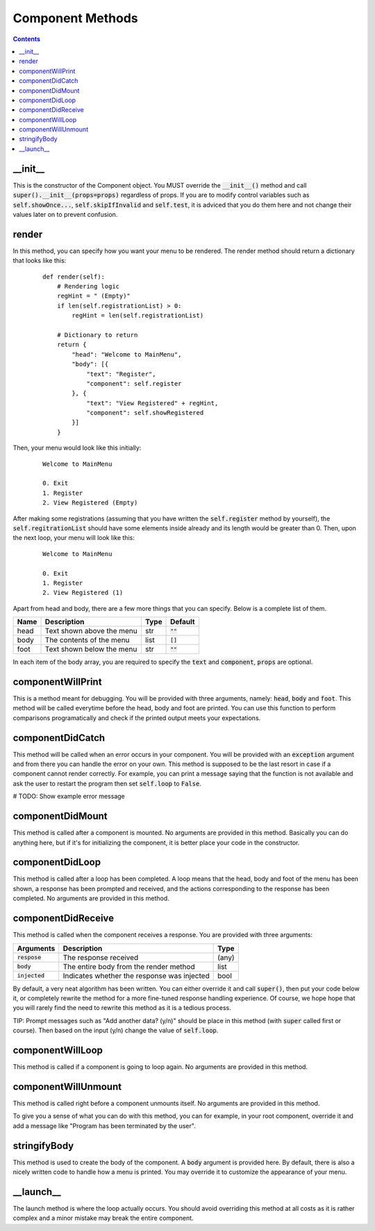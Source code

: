 Component Methods
=================

.. contents::

_\_\init_\_
-----------

This is the constructor of the Component object. You MUST override the :code:`__init__()` method and call :code:`super().__init__(props=props)` regardless of props. If you are to modify control variables such as :code:`self.showOnce...`, :code:`self.skipIfInvalid` and :code:`self.test`, it is adviced that you do them here and not change their values later on to prevent confusion.


render
------
In this method, you can specify how you want your menu to be rendered. The render method should return a dictionary that looks like this:

    ::

        def render(self):
            # Rendering logic
            regHint = " (Empty)"
            if len(self.registrationList) > 0:
                regHint = len(self.registrationList)

            # Dictionary to return
            return {
                "head": "Welcome to MainMenu",
                "body": [{
                    "text": "Register",
                    "component": self.register
                }, {
                    "text": "View Registered" + regHint,
                    "component": self.showRegistered
                }]
            }

Then, your menu would look like this initially:

    ::

        Welcome to MainMenu

        0. Exit
        1. Register
        2. View Registered (Empty)

After making some registrations (assuming that you have written the :code:`self.register` method by yourself), the :code:`self.regitrationList` should have some elements inside already and its length would be greater than 0. Then, upon the next loop, your menu will look like this:

    ::

        Welcome to MainMenu

        0. Exit
        1. Register
        2. View Registered (1)

Apart from head and body, there are a few more things that you can specify. Below is a complete list of them.

+-------+-----------------------------------+-------+---------------+
| Name  | Description                       | Type  | Default       |
+=======+===================================+=======+===============+
| head  | Text shown above the menu         | str   | :code:`""`    |
+-------+-----------------------------------+-------+---------------+
| body  | The contents of the menu          | list  | :code:`[]`    |
+-------+-----------------------------------+-------+---------------+
| foot  | Text shown below the menu         | str   | :code:`""`    |
+-------+-----------------------------------+-------+---------------+

In each item of the body array, you are required to specify the :code:`text` and :code:`component`, :code:`props` are optional.



componentWillPrint
------------------
This is a method meant for debugging. You will be provided with three arguments, namely: :code:`head`, :code:`body` and :code:`foot`. This method will be called everytime before the head, body and foot are printed. You can use this function to perform comparisons programatically and check if the printed output meets your expectations.

componentDidCatch
-----------------
This method will be called when an error occurs in your component. You will be provided with an :code:`exception` argument and from there you can handle the error on your own. This method is supposed to be the last resort in case if a component cannot render correctly. For example, you can print a message saying that the function is not available and ask the user to restart the program then set :code:`self.loop` to :code:`False`.

# TODO: Show example error message

componentDidMount
-----------------

This method is called after a component is mounted. No arguments are provided in this method. Basically you can do anything here, but if it's for initializing the component, it is better place your code in the constructor.

componentDidLoop
----------------

This method is called after a loop has been completed. A loop means that the head, body and foot of the menu has been shown, a response has been prompted and received, and the actions corresponding to the response has been completed. No arguments are provided in this method.

componentDidReceive
-------------------

This method is called when the component receives a response. You are provided with three arguments:

+------------------+---------------------------------------------+--------+
| Arguments        | Description                                 | Type   |
+==================+=============================================+========+
| :code:`respose`  | The response received                       | (any)  |
+------------------+---------------------------------------------+--------+
| :code:`body`     | The entire body from the render method      | list   |
+------------------+---------------------------------------------+--------+
| :code:`injected` | Indicates whether the response was injected | bool   |
+------------------+---------------------------------------------+--------+

By default, a very neat algorithm has been written. You can either override it and call :code:`super()`, then put your code below it, or completely rewrite the method for a more fine-tuned response handling experience. Of course, we hope hope that you will rarely find the need to rewrite this method as it is a tedious process.

TIP: Prompt messages such as "Add another data? (y/n)" should be place in this method (with :code:`super` called first or course). Then based on the input (y/n) change the value of :code:`self.loop`.

componentWillLoop
-----------------

This method is called if a component is going to loop again. No arguments are provided in this method.

componentWillUnmount
--------------------

This method is called right before a component unmounts itself. No arguments are provided in this method.

To give you a sense of what you can do with this method, you can for example, in your root component, override it and add a message like "Program has been terminated by the user".

stringifyBody
-------------

This method is used to create the body of the component. A :code:`body` argument is provided here. By default, there is also a nicely written code to handle how a menu is printed. You may override it to customize the appearance of your menu.

_\_\launch_\_
-------------

The launch method is where the loop actually occurs. You should avoid overriding this method at all costs as it is rather complex and a minor mistake may break the entire component.
